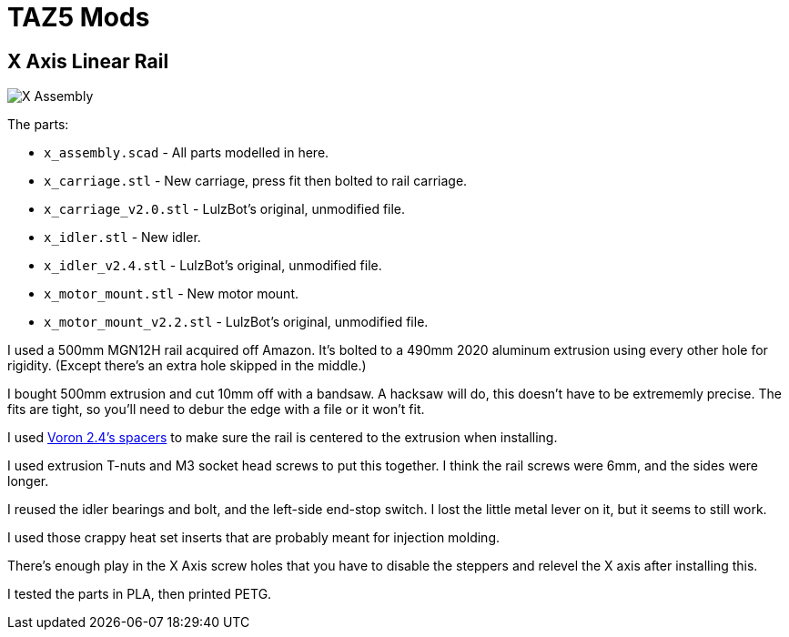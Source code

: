 = TAZ5 Mods

== X Axis Linear Rail

image::x_assembly.png[X Assembly]

The parts:

* `x_assembly.scad` - All parts modelled in here.
* `x_carriage.stl` - New carriage, press fit then bolted to rail carriage.
* `x_carriage_v2.0.stl` - LulzBot's original, unmodified file.
* `x_idler.stl` - New idler.
* `x_idler_v2.4.stl` - LulzBot's original, unmodified file.
* `x_motor_mount.stl` - New motor mount.
* `x_motor_mount_v2.2.stl` - LulzBot's original, unmodified file.

I used a 500mm MGN12H rail acquired off Amazon.
It's bolted to a 490mm 2020 aluminum extrusion using every other hole for rigidity.
(Except there's an extra hole skipped in the middle.)

I bought 500mm extrusion and cut 10mm off with a bandsaw.
A hacksaw will do, this doesn't have to be extrememly precise.
The fits are tight, so you'll need to debur the edge with a file or it won't fit.

I used https://github.com/VoronDesign/Voron-2/blob/Voron2.4/STLs/Tools/MGN12_rail_guide_x2.stl[Voron 2.4's spacers] to make sure the rail is centered to the extrusion when installing.

I used extrusion T-nuts and M3 socket head screws to put this together.
I think the rail screws were 6mm, and the sides were longer.

I reused the idler bearings and bolt, and the left-side end-stop switch.
I lost the little metal lever on it, but it seems to still work.

I used those crappy heat set inserts that are probably meant for injection molding.

There's enough play in the X Axis screw holes that you have to disable the steppers and relevel the X axis after installing this.

I tested the parts in PLA, then printed PETG.

